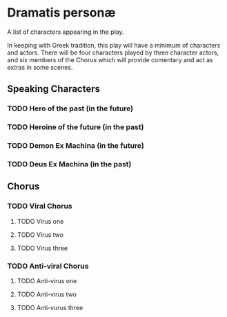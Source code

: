 * Dramatis personæ
A list of characters appearing in the play.

In keeping with Greek tradition, this play will have a minimum of characters and actors. There will be four characters played by three character actors, and six members of the Chorus which will provide comentary and act as extras in some scenes.

** Speaking Characters

*** TODO Hero of the past (in the future)

*** TODO Heroine of the future (in the past)

*** TODO Demon Ex Machina (in the future)

*** TODO Deus Ex Machina (in the past)


** Chorus

*** TODO Viral Chorus

**** TODO Virus one

**** TODO Virus two

**** TODO Virus three

*** TODO Anti-viral Chorus

**** TODO Anti-virus one

**** TODO Anti-virus two

**** TODO Anti-vurus three
